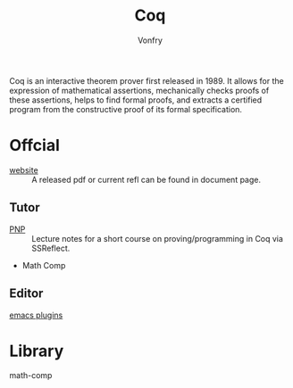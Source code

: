 :PROPERTIES:
:ID:       fc1e77d6-24e5-4504-908d-04bb71f7206b
:END:
#+author: Vonfry
#+title: Coq

Coq is an interactive theorem prover first released in 1989. It allows for the
expression of mathematical assertions, mechanically checks proofs of these
assertions, helps to find formal proofs, and extracts a certified program from
the constructive proof of its formal specification.

* Offcial
  :PROPERTIES:
  :ID:       62db72d7-6c72-41dd-8b15-ec01cc38e676
  :END:

  - [[https://coq.inria.fr][website]] :: A released pdf or current refl can be found in document page.

** Tutor
   - [[https://github.com/ilyasergey/pnp][PNP]] :: Lecture notes for a short course on proving/programming in Coq via SSReflect.
   - Math Comp

** Editor
   - [[https://github.com/ProofGeneral/PG][emacs plugins]] ::

* Library
  :PROPERTIES:
  :ID:       5a57b029-7b98-4896-8383-a0ad5e27a9d9
  :END:
  - math-comp ::
